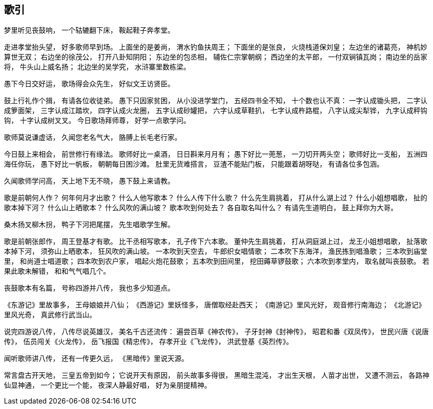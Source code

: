 == 歌引

梦里听见丧鼓响，
一个轱辘翻下床，
鞍起鞋子奔孝堂。

走进孝堂抬头望，
好多歌师早到场。
上面坐的是姜尚，
渭水钓鱼扶周王；
下面坐的是张良，
火烧栈道保刘皇；
左边坐的诸葛亮，
神机妙算世无双；
右边坐的徐茂公，
打开八卦知阴阳；
东边坐的包丞相，
辅佐仁宗掌朝纲；
西边坐的太平郎，
一付双锏镇瓦岗；
南边坐的岳家将，
牛头山上威名扬；
北边坐的吴学究，
水浒寨里数栋梁。

愚下今日交好运，
歌场得会众先生，
好似文王访贤臣。

鼓上行礼作个揖，
有请各位收徒弟。
愚下只因家贫困，
从小没进学堂门，
五经四书全不知，
十个数也认不真：
一字认成锄头把，
二字认成箩面架，
三字认成江踏坎，
四字认成火龙圈，
五字认成砂罐把，
六字认成草鞋扒，
七字认成杵路棍，
八字认成尖犁铧，
九字认成秤钩钩，
十字认成树叉叉。
今日歌场拜师尊，
好学一点歌学问。

歌师莫说谦虚话，
久闻您老名气大，
胳膊上长毛老行家。

今日鼓上来相会，
前世修行有缘法。
歌师好比一桌酒，
日日斟来月月有；
愚下好比一蔸葱，
一刀切开两头空；
歌师好比一支船，
五洲四海任你玩，
愚下好比一帆板，
朝朝每日困沙滩。
肚里无货难搭言，
豆渣不能贴门板，
只能跟着胡呀哒，
有请各位多包涵。

久闻歌师学问高，
天上地下无不晓，
愚下鼓上来请教。

歌是前朝何人作？
何年何月才出歌？
什么人他写歌本？
什么人传下什么歌？
什么先生肩挑着，
打从什么湖上过？
什么小姐想唱歌，
扯的歌本掉下河？
什么山上晒歌本？
什么风吹的满山坡？
歌本吹到何处去？
各自取名叫什么？
有请先生道明白，
鼓上拜你为大哥。

桑木扬叉柳木拐，
鸭子下河把尾摆，
先生唱歌学生解。

歌是前朝张郎作，
周王登基才有歌。
比干丞相写歌本，
孔子传下六本歌。
董仲先生肩挑着，
打从洞庭湖上过，
龙王小姐想唱歌，
扯落歌本掉下河，
须弥山上晒歌本，
狂风吹的满山坡。
一本吹到天空去，
牛郎织女唱情歌；
二本吹下东海洋，
渔民拣到唱渔歌；
三本吹到庙堂里，
和尚道士唱道歌；
四本吹到农户家，
唱起火炮花鼓歌；
五本吹到田间里，
挖田薅草锣鼓歌；
六本吹到孝堂内，
取名就叫丧鼓歌。
若果此歌未解错，
和和气气唱几个。

丧鼓歌本有名篇，
号称四游并八传，
我也多少知道点。

《东游记》里故事多，
王母娘娘并八仙；
《西游记》里妖怪多，
唐僧取经赴西天；
《南游记》里风光好，
观音修行南海边；
《北游记》里风光奇，
真武修行武当山。

说完四游说八传，
八传尽说英雄汉，
美名千古还流传：
遍尝百草《神农传》，
子牙封神《封神传》，
昭君和番《双凤传》，
世民兴唐《说唐传》，
伍员闯关《火龙传》，
岳飞报国《精忠传》，
存孝开业《飞龙传》，
洪武登基《英烈传》。

闻听歌师讲八传，
还有一传更久远，
《黑暗传》里说天源。

常言盘古开天地，
三皇五帝到如今；
它说开天有原因，
前头故事多得很，
黑暗生混沌，
才出生天根，
人苗才出世，
又遭不测云，
各路神仙显神通，
一个更比一个能，
夜深人静最好唱，
好为亲朋提精神。
